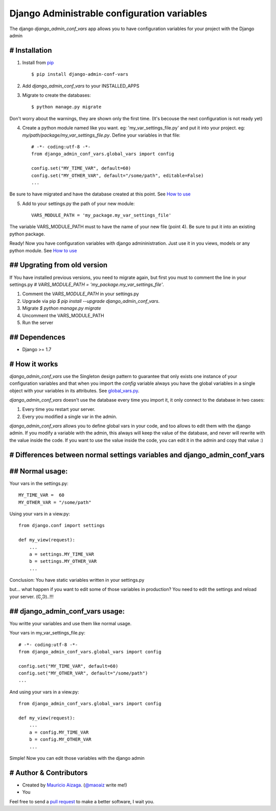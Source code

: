 ============================================
Django Administrable configuration variables
============================================

The django `django_admin_conf_vars` app allows you to have configuration variables for your project with the Django admin


# Installation
--------------

1. Install from `pip <https://pypi.python.org/pypi/django-admin-conf-vars>`_ ::

    $ pip install django-admin-conf-vars

2. Add `django_admin_conf_vars` to your INSTALLED_APPS

3. Migrate to create the databases::

        $ python manage.py migrate

Don't worry about the warnings, they are shown only the first time. (It's becouse the next configuration is not ready yet)

4. Create a python module named like you want. eg: 'my_var_settings_file.py' and put it into your project. eg: `my/path/package/my_var_settings_file.py`. Define your variables in that file::

    # -*- coding:utf-8 -*-
    from django_admin_conf_vars.global_vars import config

    config.set("MY_TIME_VAR", default=60)
    config.set("MY_OTHER_VAR", default="/some/path", editable=False)
    ...

Be sure to have migrated and have the database created at this point. See `How to use <https://github.com/maoaiz/django-admin-conf-vars/wiki/How-to-use>`_


5. Add to your settings.py the path of your new module::

    VARS_MODULE_PATH = 'my_package.my_var_settings_file'


The variable VARS_MODULE_PATH must to have the name of your new file (point 4). Be sure to put it into an existing python package.


Ready! Now you have configuration variables with django admininistration.
Just use it in you views, models or any python module. See `How to use <https://github.com/maoaiz/django-admin-conf-vars/wiki/How-to-use>`_


## Upgrating from old version
-----------------------------

If You have installed previous versions, you need to migrate again, but first you must to comment the line in your settings.py `# VARS_MODULE_PATH = 'my_package.my_var_settings_file'`.

1. Comment the `VARS_MODULE_PATH` in your settings.py

2. Upgrade via pip `$ pip install --upgrade django_admin_conf_vars`.

3. Migrate `$ python manage.py migrate`

4. Uncomment the VARS_MODULE_PATH

5. Run the server



## Dependences
--------------

* Django >= 1.7


# How it works
--------------
`django_admin_conf_vars` use the Singleton design pattern to guarantee that only exists one instance of your configuration variables and that when you import the `config` variable always you have the global variables in a single object with your variables in its attributes. See `global_vars.py <https://github.com/MaoAiz/django-admin-conf-vars/blob/master/django_admin_conf_vars/global_vars.py>`_.


`django_admin_conf_vars` doesn't use the database every time you import it, it only connect to the database in two cases:


1. Every time you restart your server.

2. Every you modified a single var in the admin.


`django_admin_conf_vars` allows you to define global vars in your code, and too allows to edit them with the django admin. If you modify a variable with the admin, this always will keep the value of the database, and never will rewrite with the value inside the code. If you want to use the value inside the code, you can edit it in the admin and copy that value :)



# Differences between normal settings variables and django_admin_conf_vars
--------------------------------------------------------------------------

## Normal usage:
----------------
Your vars in the  settings.py::

    MY_TIME_VAR =  60
    MY_OTHER_VAR = "/some/path"


Using your vars in a view.py::

    from django.conf import settings

    def my_view(request):
        ...
        a = settings.MY_TIME_VAR
        b = settings.MY_OTHER_VAR
        ...


Conclusion: You have static variables written in your settings.py

but... what happen if you want to edit some of those variables in production? You need to edit the settings and reload your server. (Ͼ˳Ͽ)..!!!


## django_admin_conf_vars usage:
--------------------------------
You writte your variables and use them like normal usage.

Your vars in my_var_settings_file.py::

    # -*- coding:utf-8 -*-
    from django_admin_conf_vars.global_vars import config

    config.set("MY_TIME_VAR", default=60)
    config.set("MY_OTHER_VAR", default="/some/path")
    ...


And using your vars in a view.py::

    from django_admin_conf_vars.global_vars import config

    def my_view(request):
        ...
        a = config.MY_TIME_VAR
        b = config.MY_OTHER_VAR
        ...


Simple! Now you can edit those variables with the django admin



# Author & Contributors
-----------------------
* Created by `Mauricio Aizaga <https://github.com/maoaiz>`_. (`@maoaiz <https://twitter.com/maoaiz>`_ write me!)
* You

Feel free to send a `pull request <https://github.com/MaoAiz/django-admin-conf-vars/pulls>`_ to make a better software, I wait you.


